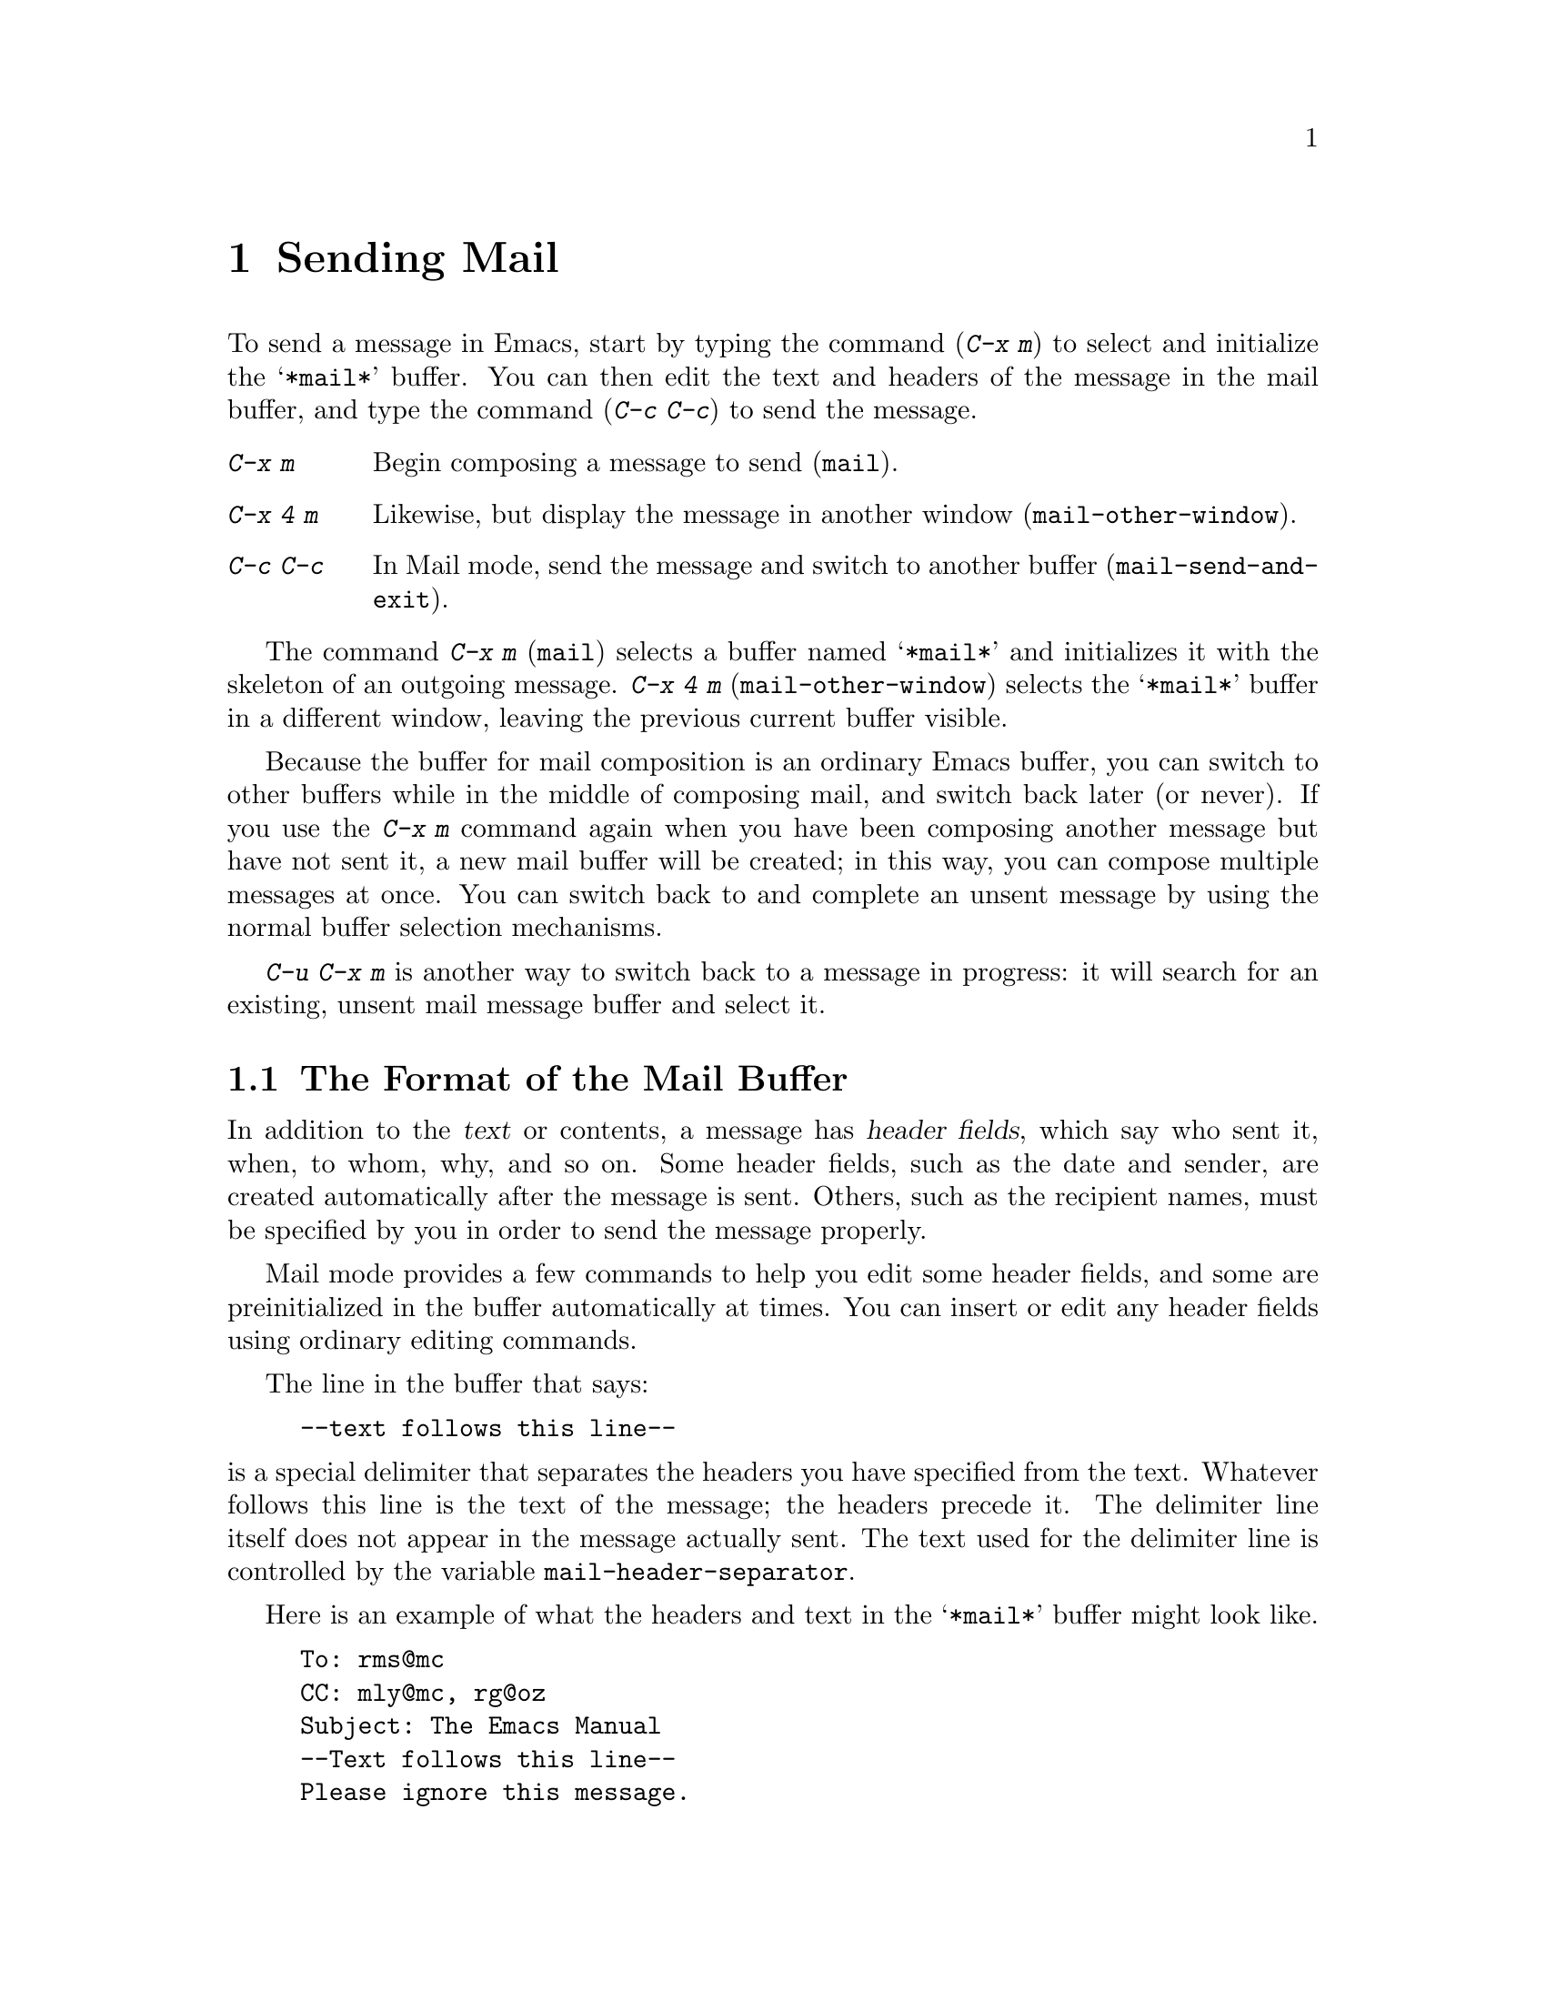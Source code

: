 
@node Sending Mail, Rmail, Picture, Top
@chapter Sending Mail
@cindex mail
@cindex message

  To send a message in Emacs, start by typing the command (@kbd{C-x m})
to select and initialize the @samp{*mail*} buffer.  You can then edit the text
and headers of the message in the mail buffer, and type the command
(@kbd{C-c C-c}) to send the message.

@table @kbd
@item C-x m
Begin composing a message to send (@code{mail}).
@item C-x 4 m
Likewise, but display the message in another window
(@code{mail-other-window}).
@item C-c C-c
In Mail mode, send the message and switch to another buffer
(@code{mail-send-and-exit}).
@end table

@kindex C-x m
@findex mail
@kindex C-x 4 m
@findex mail-other-window
  The command @kbd{C-x m} (@code{mail}) selects a buffer named
@samp{*mail*} and initializes it with the skeleton of an outgoing message.
@kbd{C-x 4 m} (@code{mail-other-window}) selects the @samp{*mail*} buffer
in a different window, leaving the previous current buffer visible.@refill

  Because the buffer for mail composition is an ordinary Emacs buffer, you can
switch to other buffers while in the middle of composing mail, and switch
back later (or never).  If you use the @kbd{C-x m} command again when you
have been composing another message but have not sent it, a new mail
buffer will be created; in this way, you can compose multiple messages
at once.  You can switch back to and complete an unsent message by using
the normal buffer selection mechanisms.  

@kbd{C-u C-x m} is another way to switch back to a message in progress:
it will search for an existing, unsent mail message buffer and select it.

@menu
* Format: Mail Format.    Format of the mail being composed.
* Headers: Mail Headers.  Details of allowed mail header fields.
* Mode: Mail Mode.        Special commands for editing mail being composed.
@end menu

@node Mail Format, Mail Headers, Sending Mail, Sending Mail
@section The Format of the Mail Buffer

  In addition to the @dfn{text} or contents, a message has @dfn{header
fields}, which say who sent it, when, to whom, why, and so on.  Some header
fields, such as the date and sender, are created automatically after the
message is sent.  Others, such as the recipient names, must be specified by
you in order to send the message properly.

  Mail mode provides a few commands to help you edit some header fields,
and some are preinitialized in the buffer automatically at times.  You can
insert or edit any header fields using ordinary editing commands.

  The line in the buffer that says:

@example
--text follows this line--
@end example

@vindex mail-header-separator
@noindent
is a special delimiter that separates the headers you have specified from
the text.  Whatever follows this line is the text of the message; the
headers precede it.  The delimiter line itself does not appear in the
message actually sent.  The text used for the delimiter line is controlled
by the variable @code{mail-header-separator}.

Here is an example of what the headers and text in the @samp{*mail*} buffer
might look like.

@example
To: rms@@mc
CC: mly@@mc, rg@@oz
Subject: The Emacs Manual
--Text follows this line--
Please ignore this message.
@end example

@node Mail Headers, Mail Mode, Mail Format, Sending Mail
@section Mail Header Fields
@cindex headers (of mail message)

  There are several header fields you can use in the @samp{*mail*} buffer.
Each header field starts with a field name at the beginning of a line,
terminated by a colon.  It does not matter whether you use upper or lower
case in the field name.  After the colon and optional whitespace comes the
contents of the field.

@table @samp
@item To
This field contains the mailing addresses of the message.

@item Subject
The contents of the @samp{Subject} field should be a piece of text that
says what the message is about.  Subject fields are useful because most
mail-reading programs can provide a summary of messages, listing the
subject of each message but not its text.

@item CC
This field contains additional mailing addresses to send the message
to, but whose readers should not regard the message as addressed to
them.

@item BCC
This field contains additional mailing addresses to send the message
to, but which should not appear in the header of the message actually
sent.

@item FCC
This field contains the name of one file (in Unix mail file format) to
which a copy of the message should be appended when the message is
sent.

@item From
Use the @samp{From} field to say who you are, when the account you are
using to send the mail is not your own.  The contents of the
@samp{From} field should be a valid mailing address, since replies
will normally go there.

@item Reply-To
Use the @samp{Reply-To} field to direct replies to a different
address, not your own. @samp{From} and
@samp{Reply-To} have the same effect on where replies go, but they convey a
different meaning to the person who reads the message.

@item In-Reply-To
This field contains a piece of text describing a message you are
replying to.  Some mail systems can use the information to correlate
related pieces of mail.  Normally this field is filled in by Rmail
when you are replying to a message in Rmail, and you never need to
think about it (@pxref{Rmail}).
@end table

@noindent
The @samp{To}, @samp{CC}, @samp{BCC} and @samp{FCC} fields can appear
any number of times, to specify many places to send the message.

@noindent
The @samp{To}, @samp{CC}, and @samp{BCC}, fields can have continuation
lines.  All the lines starting with whitespace, following the line on
which the field starts, are considered part of the field.  For
example,@refill

@example
To: foo@@here, this@@there,
  me@@gnu.cambridge.mass.usa.earth.spiral3281
@end example

@noindent
@vindex mail-abbrev-mailrc-file
If you have a @file{~/.mailrc} file, Emacs scans it for mail aliases the
first time you try to send mail in an Emacs session.  Emacs expands
aliases found in the @samp{To}, @samp{CC}, and @samp{BCC} fields where
appropriate. You can set the variable @code{mail-abbrev-mailrc-file} to
the name of the file with mail aliases.  If @code{nil}, @file{~/.mailrc}
is used.

@cindex .mailrc file
Your @file{.mailrc} file ensures that word-abbrevs are defined for each
of your mail aliases when point is in a @samp{To}, @samp{CC},
@samp{BCC}, or @samp{From} field.  The aliases are defined in your
@file{.mailrc} file or in a file specified by the @b{MAILRC}
environment variable if it exists.  Your mail aliases expand any time
you type a word-delimiter at the end of an abbreviation.

In this version of Emacs, what you see is what you get: in contrast to
some other versions, no abbreviations are expanded after you have sent the
mail.  This means you don't suffer the annoyance of having the system do
things behind your back --- if the system rewrites an address you typed,
you know it immediately, instead of after the mail has been sent and
it's too late to do anything about it.  For example, you will never
again be in trouble because you forgot to delete an old alias from your
@file{.mailrc} and a new local user is given a userid which conflicts
with one of your aliases.

@vindex mail-abbrev-mode-regexp 
Your mail alias abbrevs are in effect only when point is in an
appropriate header field. The mail aliases will not expand in the body
of the message, or in other header fields.  The default mode-specific
abbrev table @code{mail-mode-abbrev-table} is used instead if defined.
That means if you have been using mail-mode specific abbrevs, this code
will not adversely affect you.  You can control which header fields the
abbrevs are used in by changing the variable @code{mail-abbrev-mode-regexp}.

If auto-fill mode is on, abbrevs wrap at commas instead of at word
boundaries, and header continuation lines will be properly indented.

@findex mail-interactive-insert-alias
You can also insert a mail alias with @code{mail-interactive-insert-alias}.
This function, which is bound to @kbd{C-c C-a}, prompts you for an alias
(with completion) and inserts its expansion at point.

In this version of Emacs, it is possible to have lines like the
following in your @file{.mailrc} file:

@example
     alias someone "John Doe <doe@@quux.com>"
@end example

That is, if you want an address to have embedded spaces, simply surround
it with double-quotes.  The quotes are necessary because the format of
the @file{.mailrc} file uses spaces as address delimiters.  

Aliases in the @file{.mailrc} file may be nested. For example, assume
you define aliases like:
@example
     alias group1 fred ethel
     alias group2 larry curly moe
     alias everybody group1 group2
@end example

When you now type @samp{everybody} on the @samp{To} line, it will expand to:
@example
     fred, ethyl, larry, curly, moe
@end example

Aliases may contain forward references; the alias of @samp{everybody} in the
example above can preceed the aliases of @samp{group1} and @samp{group2}.

In this version of Emacs, you can use the @code{source} @file{.mailrc} command
for reading aliases from some other file as well.

Aliases may contain hyphens, as in @code{"alias foo-bar foo@@bar"}, even
though word-abbrevs normally cannot contain hyphens.

To read in the contents of another @file{.mailrc}-type file from Emacs, use the
command @code{M-x merge-mail-aliases}.  The @code{rebuild-mail-aliases}
command is similar, but deletes existing aliases first.

@vindex mail-alias-seperator-string
If you want multiple addresses separated by a string other than @samp{,}
(a comma), then set the variable @code{mail-alias-seperator-string} to
it.  This has to be a comma bracketed by whitespace if you want any kind
 of reasonable behavior.

@vindex mail-archive-file-name
  If the variable @code{mail-archive-file-name} is non-@code{nil}, it
should be a string naming a file.  Each time you start to edit a message
to send, an @samp{FCC} field is entered for that file.  Unless you
remove the @samp{FCC} field, every message is written into that
file when it is sent.

@node Mail Mode,, Mail Headers, Sending Mail
@section Mail Mode

  The major mode used in the @samp{*mail*} buffer is Mail mode.  Mail
mode is similar to Text mode, but several commands are provided on
the @kbd{C-c} prefix.  These commands all deal specifically with
editing or sending the message.

@table @kbd
@item C-c C-s
Send the message, and leave the @samp{*mail*} buffer selected
(@code{mail-send}).
@item C-c C-c
Send the message, and select some other buffer (@code{mail-send-and-exit}).
@item C-c C-f C-t
Move to the @samp{To} header field, creating one if there is none
(@code{mail-to}).
@item C-c C-f C-s
Move to the @samp{Subject} header field, creating one if there is
none (@code{mail-subject}).
@item C-c C-f C-c
Move to the @samp{CC} header field, creating one if there is none
(@code{mail-cc}).
@item C-c C-w
Insert the file @file{~/.signature} at the end of the message text
(@code{mail-signature}).
@item C-c C-y
Yank the selected message from Rmail (@code{mail-yank-original}).
This command does nothing unless your command to start sending a
message was issued with Rmail.
@item C-c C-q
Fill all paragraphs of yanked old messages, each individually
(@code{mail-fill-yanked-message}).
@item @key{button3}
Pops up a menu of useful mail-mode commands.
@end table

@kindex C-c C-s (Mail mode)
@kindex C-c C-c (Mail mode)
@findex mail-send
@findex mail-send-and-exit
  There are two ways to send a message.  @kbd{C-c C-c}
(@code{mail-send-and-exit}) is the usual way to send the message.  It
sends the message and then deletes the window (if there is another
window) or switches to another buffer.  It puts the @samp{*mail*} buffer
at the lowest priority for automatic reselection, since you are finished
with using it.  @kbd{C-c C-s} (@code{mail-send}) sends the
message and marks the @samp{*mail*} buffer unmodified, but leaves that
buffer selected so that you can modify the message (perhaps with new
recipients) and send it again.

@kindex C-c C-f C-t (Mail mode)
@findex mail-to
@kindex C-c C-f C-s (Mail mode)
@findex mail-subject
@kindex C-c C-f C-c (Mail mode)
@findex mail-cc
  Mail mode provides some other special commands that are useful for
editing the headers and text of the message before you send it.  There are
three commands defined to move point to particular header fields, all based
on the prefix @kbd{C-c C-f} (@samp{C-f} is for ``field'').  They are
@kbd{C-c C-f C-t} (@code{mail-to}) to move to the @samp{To} field, @kbd{C-c
C-f C-s} (@code{mail-subject}) for the @samp{Subject} field, and @kbd{C-c
C-f C-c} (@code{mail-cc}) for the @samp{CC} field.  These fields have
special motion commands because they are edited most frequently. 


@kindex C-c C-w (Mail mode)
@findex mail-signature
  @kbd{C-c C-w} (@code{mail-signature}) adds a standard piece of text at
the end of the message to say more about who you are.  The text comes
from the file @file{.signature} in your home directory.

@kindex C-c C-y (Mail mode)
@findex mail-yank-original
  When you use an Rmail command to send mail from the Rmail mail reader,
you can use @kbd{C-c C-y} @code{mail-yank-original} inside the
@samp{*mail*} buffer to insert the
text of the message you are replying to.  Normally Rmail indents each line
of that message four spaces and eliminates most header fields.  A
numeric argument specifies the number of spaces to indent.  An argument
of just @kbd{C-u} says not to indent at all and not to eliminate
anything.  @kbd{C-c C-y} always uses the current message from the
@samp{RMAIL} buffer, so you can insert several old messages by selecting
one in @samp{RMAIL}, switching to @samp{*mail*} and yanking it, then
switching back to @samp{RMAIL} to select another.@refill

@kindex C-c C-q (Mail mode)
@findex mail-fill-yanked-message
  After using @kbd{C-c C-y}, you can use the command @kbd{C-c C-q}
(@code{mail-fill-yanked-message}) to fill the paragraphs of the yanked
old message or messages.  One use of @kbd{C-c C-q} fills all such
paragraphs, each one separately.

  Clicking the right mouse button in a mail buffer pops up a menu of
the above commands, for easy access.

@vindex mail-mode-hook
  Turning on Mail mode (which @kbd{C-x m} does automatically) calls the
value of @code{text-mode-hook}, if it is not void or @code{nil}, and
then calls the value of @code{mail-mode-hook} if that is not void or
@code{nil}.
